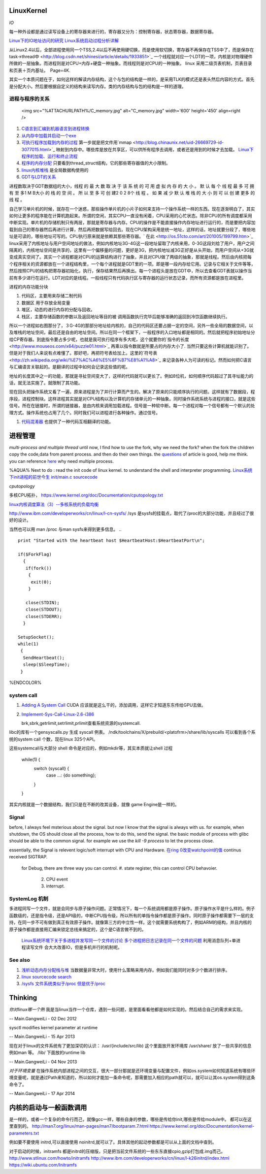 LinuxKernel
===========

*IO*

每一种外设都是通过读写设备上的寄存器来进行的，寄存器又分为：控制寄存器，状态寄存器，数据寄存器。

`Linux下的IO地址访问的研究 <http://wenku.baidu.com/view/00d760260722192e4536f6c7.html>`_ 
`Linux系统启动过程分析详解 <http://wenku.baidu.com/view/f439355777232f60ddcca152.html>`_ 

从Linux2.4以后，全部进程使用同一个TSS,2.4以后不再使用硬切换，而是使用软切换，寄存器不再保存在TSS中了，而是保存在task->thread中 <http://blog.csdn.net/shinesi/article/details/1933851>`_ 一个线程就对应一个LDT的一项，内核是对物理硬件所做的一层抽象。而进程则是对CPU+内存+硬盘一种抽象。而线程则是对CPU的一种抽象。
linux 采用二级页表机制，页表目录和页表＋页内基址。　Page=4K.

其实一个本质问题在于，如何这样的解读内存结构，这个与包的结构是一样的，是采用TLK的模式还是表头然后内容的方式。首先是分配大小。然后要根据自定义的结构来读写内存。类的内存结构与包的结构是一样的道理。

进程与程序的关系
----------------

     <img src="%ATTACHURLPATH%/C_memory.jpg" alt="C_memory.jpg" width='600' height='450'  align=right />
#. `C语言到汇编到机器语言到进程转换 <http://learn.akae.cn/media/ch18.html>`_ 
#. `从内存中加载并启动一个exe <http://wenku.baidu.com/view/1f70370a4a7302768e99398b.html>`_ 
#. `可执行程序加载到内存的过程 <http://blog.csdn.net/w_s_xin/article/details/5044457>`_   第一步就是把文件用`mmap <http://blog.chinaunix.net/uid-26669729-id-3077015.html>`_ 映射到内存中。哪些库是放在共享区，可以供所有程序去调用，或者还是用到的时候才去加载。 `Linux下程序的加载、运行和终止流程  <http://blog.csdn.net/tigerscorpio/article/details/6227730>`_ 
#. `程序的内存分配 <http://my.oschina.net/solu/blog/2537>`_ 只要看到thread_struct结构，它的那些寄存器值的大小限制。
#. `linux内核堆栈 <http://wenku.baidu.com/view/51337c1ab7360b4c2e3f64ce.html>`_ 是全局数据构使用的
#. `GDT与LDT的关系 <http://wenku.baidu.com/view/c982436d1eb91a37f1115cc4.html>`_ 

进程数取决于GDT数据组的大小，线程 的 最 大 数 取 决 于 该 系 统 的 可 用 虚 拟 内 存 的 大 小 。 默 认 每 个 线 程 最 多 可 拥 有 至 多1 M B大小 的 栈 的 空 间 。 所 以 至 多 可 创 建2 0 2 8个 线 程 。 如 果 减 少 默 认 堆 栈 的 大 小  则 可 以 创 建 更多 的 线 程 。

自己学习单片机的时候，就存在一个迷惑，那些操作单片机的小片子如何来支持一个操作系统一样的东西。现在逐渐明白了，其实如何让更多的程序能在计算机跑起来。所谓的空闲，其实CPU一直没有闲着，CPU采用的心忙状态。除非CPU的所有调度都采用中断实现。单片机的存储机制只有两层，那就是寄存器与内存。CPU的操作是不能直接操作内存地址进行运行的，而是要把内容加载到自己的寄存器然后再进行计算，然后再把数据写给回去。现在CPU架构采用是统一地址，这样的话，地址就要分段了，哪些地址是可读的，哪些地址可写的。CPU执行原来就是依赖其那些寄存器。` 在此 <http://os.51cto.com/art/201005/199799.htm>`_  linux采用了内核地址与用户空间地址的做法，例如内核地址3G-4G这一段地址留取了内核来用，0-3G这段刘给了用户，用户之间隔离的，内核地址空间是共享的，这里有一个偏移量的问题，更好是3G，把内核地址减3G正好是从头开始，而用户空间从+3G就变成真实空间了。其实一个进程都是对CPU的运算结构进行了抽象，并且对CPU做了两级的抽象，那就是线程。然后由内核把每个程序相关的资源都放在一个进程结构里，一个每个进程就是GDT里的一项。即是哪一段内存给它用。记录与它相关于文件等等，然后按照CPU的结构把寄存器初始化，执行，保存结果然后再换出。每一个进程头是放在GDT中，所以去查看GDT表就以操作当前有多少进行在运行。LDT对应的是线程。一般线程只有代码执行区与寄存器的运行状态记录，而所有资源都是放在进程里。


进程的内存功能分块

#. 代码区，主要用来存储二制代码
#. 数据区 用于存放全局变量
#. 堆区，动态的进行内存的分配与回收。
#. 栈区，主要存储函数的参数以及返回地址等目的被 调用函数执行完毕后能够准确的返回到冷饮函数继续执行。

所以一个进程如右图那分了，３G-4G的那部分地址给内核的，自己的代码区还要占据一定的空间，另外一些全局的数据空间，以及堆栈的地址空间，最后还是自由的地址空间。所以在同一个框架下，一般程序的入口地址都是相同的。然后就把程序初始地址分给CP寄存器。到底指令要占多少呢，也就是我可执行程序有多大呢，这个就要你的`指令的长度 <http://www.mouseos.com/x64/puzzle01.html>`_ 再乘以指令数就是所要占的内存大小了. 当然只要这些计算机就能识别了。但是对于我们人来说有点难懂了。那好吧，再把符号表给加上。这里的`符号表 <http://zh.wikipedia.org/wiki/%E7%AC%A6%E5%8F%B7%E8%A1%A8>`_  来记录各种人为可读的标记。然而如何把C语言与汇编语言关联起的。是翻译的过程中如何会记录这些值的呢。  

地址的长度其中之一的功能，那就是寻扯空间变大了，这样的代码就可以更长了。例如8位机，如何顺序代码超过了其寻址能力的话，就无法实施了。就限制了其功能。 

现在回头把操作系统又看了一遍，原来进程是为了并行计算而产生的。解决了原来的只能顺序执行的问题。这样就有了数据段，程序段，进程控制块。这样进程其实就是对CPU结构以及计算机的存储单元的一种抽象。同时操作系统系统与进程的接口，就是这些信号。所在在链接时，所谓的链接器，是由内核来调用加载进程。信号是一种软中断。每一个进程对每一个信号都有一个默认的处理方式。操作系统也占用了几个。同时我们可以进程进行各种操作。通过信号。

#. `代码混淆器 <http://www.ituring.com.cn/article/1574>`_ 也提供了一种代码互相翻译的功能。

进程管理
========

*multi-process and multiple thread*
until now, I find how to use the fork, why we need the fork? when the fork the children copy the code,data from parent process. and then do their own things.  the `questions <http://bbs.csdn.net/topics/320004714>`_  of article is good, help me think. you can reference `here <http://blog.csdn.net/hairetz/article/details/4281931>`_  why need multiple process. 

%AQUA%
Next to do :
read the init code of linux kernel. to understand the shell and interpreter programming.   
`Linux系统下init进程的前世今生 <http://bbs.chinaunix.net/thread-3685404-1-1.html>`_   `init/main.c sourcecode <http://lxr.linux.no/linux-old+v0.11/init/main.c#L168>`_ 

   

*cputopology* 

多核CPU拓扑， https://www.kernel.org/doc/Documentation/cputopology.txt


`linux内核调度算法（3）--多核系统的负载均衡 <http://blog.csdn.net/russell_tao/article/details/7102297>`_ 


http://www.ibm.com/developerworks/cn/linux/l-cn-sysfs/   /sys 是sysfs的挂载点，取代了/proc的大部分功能，并且经过了很好的设计。

当然也可以用 man /proc 与man sysfs来得到更多信息。
.. ::
 
   print "Started with the heartbeat host $HeartbeatHost:$HeartbeatPort\n";
   
   if($ForkFlag)
     {
      if(fork())
       {
        exit(0);
       }
   
      close(STDIN);
      close(STDOUT);
      close(STDERR);
     }
   
   SetupSocket();
   while(1) 
    {
     SendHeartbeat();
     sleep($SleepTime);
    }
   
   
   

%ENDCOLOR%

system call
-----------

#. `Adding A System Call <http://www.csee.umbc.edu/courses/undergraduate/CMSC421/fall02/burt/projects/howto_add_systemcall.html>`_  CUDA 应该就是这么干的，添加调用，这样它才知道东东传给GPU去做。
#. `Implement-Sys-Call-Linux-2.6-i386 <http://www.tldp.org/HOWTO/html_single/Implement-Sys-Call-Linux-2.6-i386/>`_ 
  

   brk,sbrk,getrlimit,setrlimit,prlimit查看系统资源的systemcall.
libc的库有一个gensyscalls.py 生成 syscall 例表。 /ndk/toolchains/X/prebuild/<platofrm>/share/lib/syscalls 可以看到各个系统的system call 个数，现在linux 325个API。

这些systemcall与大部分 shell 命令是对应的，例如mkdir等，其实本质就让shell 过程 

   while(1) {
     switch {syscall} {
       case ...:  {do something};
     }
   }


其实内核就是一个数据结构，我们只是在不断的改其设备，就像 game Engine是一样的。

Signal
------
before, I always feel msterious about the signal. but now I know that the signal is always with us. for example, when shutdown, the OS should close all the process, how to do this, send the signal. the basic module of process with glibc should be able to the common signal. for example we use the *kill -9 process* to let the process close. 

essentially, the Signal is relevent logic/soft interrupt with CPU and Hardware. 
`在ring 0改变watchpoint的值 <http://bbs.chinaunix.net/forum.php?mod=viewthread&tid=3660999&page=1&extra=#pid21816738>`_  continus received SIGTRAP.
 for Debug, there are three way you can control.
 #. state register, this can control CPU behavoier. 
    2. CPU event
    3. interrupt.

SystemLog 机制 
--------------

多进程同写一个文件，就是会同步与原子操作问题。正常情况下，每一个系统调用都是原子操作。原子操作水平是什么样的。例子函数级的，还是指令级，还是API级的，中断CPU指令级，所以所有的单指令操作都是原子操作。同时原子操作都需要下一层的支持，在同一步不可有做到真正有效原子操作。就像第三方的中立性一样。这个就需要系统构构了，例如ARM的结构，并且内核的原子操作都是直接用汇编来锁定总线来搞定的，这个是C语言做不到的。

   `Linux系统环境下关于多进程并发写同一个文件的讨论  <http://blog.chinaunix.net/uid-24585858-id-2856540.html>`_ 
   `多个进程把日志记录在同一个文件的问题 <http://www.chinaunix.net/old_jh/23/804742.html>`_  利用消息队列+单进程读写文件 会大大改善IO，但是多机并行的机制呢。

See also
--------

#. `浅析动态内存分配栈与堆 <http://blog.sina.com.cn/s/blog&#95;6444798b0100pslu.html>`_  当数据量非常大时，使用什么策略来用内存。例如我们能同时对多少个数进行排序。
#. `linux sourcecode search <http://lxr.linux.no/+trees>`_  
#. `/sysfs 文件系统类似于/proc 但是优于/proc <http://www.ibm.com/developerworks/cn/linux/l-cn-sysfs/>`_  

Thinking
========



*你对linux哪一个熟*
我是当linux当作一个仓库，遇到一些问题，是里面看看他都是如何实现的。然后结合自己的需求来实现。



-- Main.GangweiLi - 02 Dec 2012


sysctl modifies kernel parameter at runtime

-- Main.GangweiLi - 15 Apr 2013


现在对于linux的文件系统有了更加深切的认识：
/usr/{include/src/lib)  这个里面放开发环境库
/usr/share/ 放了一些共享的信息例如man 等。
/lib/ 下面放的runtime lib 

-- Main.GangweiLi - 04 Nov 2013


*对于环境变量* 在操作系统内部进程之间的交互，很大一部分那就是还环境变量与配置文件，例如os.system如何知道系统有哪些环境变量呢，就是通过Path来知道的，所以如何才能加一条命令呢，那需要加入相应的path就可以，就可以让其os.system得到这条命令了。

-- Main.GangweiLi - 17 Apr 2014

内核的启动与一般函数调用
========================

是一样的，或者一个复杂的命令行而己，就像gcc一样，哪些自身的参数，哪些是传给你init,哪些是传给module中。
都可以在这里查到的。
http://man7.org/linux/man-pages/man7/bootparam.7.html
https://www.kernel.org/doc/Documentation/kernel-parameters.txt

例如要不要使用 initrd,可以直接使用 noinitrd,就可以了。具体其他的起动参数都是可以从上面的文档中查到。

对于启动的时候，initramfs 都是initrd的压缩版，只是把当前文件系统的一些东东直接cpio,gzip打包成.img而己。
http://www.stlinux.com/howto/initramfs
http://www.ibm.com/developerworks/cn/linux/l-k26initrd/index.html
https://wiki.ubuntu.com/Initramfs
